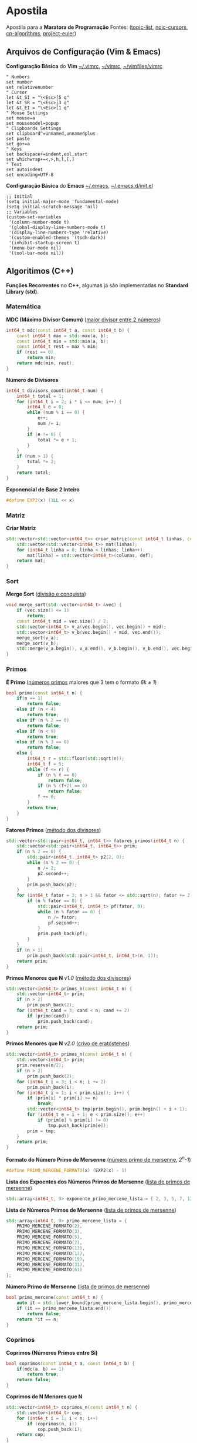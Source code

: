 * Apostila
Apostila para a *Maratora de Programação*
Fontes: ([[https://youkn0wwho.academy/topic-list][topic-list]], [[https://noic.com.br/materiais-informatica/curso/][noic-cursors]], [[https://cp-algorithms.com/][cp-algorithms]], [[https://projecteuler.net/archives][project-euler]])


** Arquivos de Configuração (Vim & Emacs)
*Configuração Básica* do *Vim* _~/.vimrc_, _~/\under{}vimrc_, _~/vimfiles/vimrc_
#+BEGIN_SRC vimrc
" Numbers
set number
set relativenumber
" Cursor
let &t_SI = "\<Esc>[5 q"
let &t_SR = "\<Esc>[3 q"
let &t_EI = "\<Esc>[1 q"
" Mouse Settings
set mouse=a
set mousemodel=popup
" Clipboards Settings
set clipboard^=unnamed,unnamedplus
set paste
set go+=a
" Keys
set backspace+=indent,eol,start
set whichwrap+=<,>,h,l,[,]
" Text
set autoindent
set encoding=UTF-8
#+END_SRC

*Configuração Básica* do *Emacs* _~/.emacs_, _~/.emacs.d/init.el_
#+BEGIN_SRC elisp
;; Initial
(setq initial-major-mode 'fundamental-mode)
(setq initial-scratch-message 'nil)
;; Variables
(custom-set-variables
 '(column-number-mode t)
 '(global-display-line-numbers-mode t)
 '(display-line-numbers-type 'relative)
 '(custom-enabled-themes '(tsdh-dark))
 '(inhibit-startup-screen t)
 '(menu-bar-mode nil)
 '(tool-bar-mode nil))
#+END_SRC


** Algoritimos (C++)
*Funções Recorrentes* no *C++*, algumas já são implementadas no *Standard Library (std)*.


*** Matemática
*MDC (Máximo Divisor Comum)* ([[https://pt.wikipedia.org/wiki/M%C3%A1ximo_divisor_comum][maior divisor entre 2 números]])
#+BEGIN_SRC cpp
int64_t mdc(const int64_t a, const int64_t b) {
	const int64_t max = std::max(a, b);
	const int64_t min = std::min(a, b);
	const int64_t rest = max % min;
	if (rest == 0)
		return min;
	return mdc(min, rest);
}
#+END_SRC

*Número de Divisores*
#+BEGIN_SRC cpp
int64_t divisors_count(int64_t num) {
	int64_t total = 1;
	for (int64_t i = 2; i * i <= num; i++) {
		int64_t e = 0;
		while (num % i == 0) {
			e++;
			num /= i;
		}
		if (e != 0) {
			total *= e + 1;
		}
	}
	if (num > 1) {
		total *= 2;
	}
	return total;
}
#+END_SRC

*Exponencial de Base 2 Inteiro*
#+BEGIN_SRC cpp
#define EXP2(x) (1LL << x)
#+END_SRC


*** Matriz
*Criar Matriz*
#+BEGIN_SRC cpp
std::vector<std::vector<int64_t>> criar_matriz(const int64_t linhas, const int64_t colunas, const int64_t def) {
	std::vector<std::vector<int64_t>> mat(linhas);
	for (int64_t linha = 0; linha < linhas; linha++)
		mat[linha] = std::vector<int64_t>(colunas, def);
	return mat;
}
#+END_SRC


*** Sort
*Merge Sort* ([[https://pt.wikipedia.org/wiki/Merge_sort][divisão e conquista]])
#+BEGIN_SRC cpp
void merge_sort(std::vector<int64_t> &vec) {
	if (vec.size() <= 1)
		return;
	const int64_t mid = vec.size() / 2;
	std::vector<int64_t> v_a(vec.begin(), vec.begin() + mid);
	std::vector<int64_t> v_b(vec.begin() + mid, vec.end());
	merge_sort(v_a);
	merge_sort(v_b);
	std::merge(v_a.begin(), v_a.end(), v_b.begin(), v_b.end(), vec.begin());
}
#+END_SRC


*** Primos
*É Primo* ([[https://pt.wikipedia.org/wiki/N%C3%BAmero_primo][números primos]] maiores que 3 tem o formato /6k \pm{} 1/)
#+BEGIN_SRC cpp
bool primo(const int64_t n) {
	if(n == 1)
		return false;
	else if (n < 4)
		return true;
	else if (n % 2 == 0)
		return false;
	else if (n < 9)
		return true;
	else if (n % 3 == 0)
		return false;
	else {
		int64_t r = std::floor(std::sqrt(n));
		int64_t f = 5;
		while (f <= r) {
			if (n % f == 0)
				return false;
			if (n % (f+2) == 0)
				return false;
			f += 6;
		}
		return true;
	}
}
#+END_SRC

*Fatores Primos* ([[https://pt.wikipedia.org/wiki/Fator_primo][método dos divisores]])
#+BEGIN_SRC cpp
std::vector<std::pair<int64_t, int64_t>> fatores_primos(int64_t n) {
	std::vector<std::pair<int64_t, int64_t>> prim;
	if (n % 2 == 0) {
		std::pair<int64_t, int64_t> p2(2, 0);
		while (n % 2 == 0) {
			n /= 2;
			p2.second++;
		}
		prim.push_back(p2);
	}
	for (int64_t fator = 3; n > 1 && fator <= std::sqrt(n); fator += 2) {
		if (n % fator == 0) {
			std::pair<int64_t, int64_t> pf(fator, 0);
			while (n % fator == 0) {
				n /= fator;
				pf.second++;
			}
			prim.push_back(pf);
		}
	}
	if (n > 1)
		prim.push_back(std::pair<int64_t, int64_t>(n, 1));
	return prim;
}
#+END_SRC

*Primos Menores que N* /v1.0/ ([[https://pt.wikipedia.org/wiki/N%C3%BAmero_composto][método dos divisores]])
#+BEGIN_SRC cpp
std::vector<int64_t> primos_n(const int64_t n) {
	std::vector<int64_t> prim;
	if (n > 2)
		prim.push_back(2);
	for (int64_t cand = 3; cand < n; cand += 2)
		if (primo(cand))
			prim.push_back(cand);
	return prim;
}
#+END_SRC

*Primos Menores que N* /v2.0/ ([[https://pt.wikipedia.org/wiki/Crivo_de_Erat%C3%B3stenes][crivo de eratóstenes]])
#+BEGIN_SRC cpp
std::vector<int64_t> primos_n(const int64_t n) {
	std::vector<int64_t> prim;
	prim.reserve(n/2);
	if (n > 2)
		prim.push_back(2);
	for (int64_t i = 3; i < n; i += 2)
		prim.push_back(i);
	for (int64_t i = 1; i < prim.size(); i++) {
		if (prim[i] * prim[i] >= n)
			break;
		std::vector<int64_t> tmp(prim.begin(), prim.begin() + i + 1);
		for (int64_t e = i + 1; e < prim.size(); e++)
			if (prim[e] % prim[i] != 0)
				tmp.push_back(prim[e]);
		prim = tmp;
	}
	return prim;
}
#+END_SRC

*Formato do Número Primo de Mersenne* ([[https://en.wikipedia.org/wiki/Mersenne_prime][número primo de mersenne]], /2^n-1/)
#+BEGIN_SRC cpp
#define PRIMO_MERCENE_FORMATO(x) (EXP2(x) - 1)
#+END_SRC

*Lista dos Expoentes dos Números Primos de Mersenne* ([[https://en.wikipedia.org/wiki/List_of_Mersenne_primes_and_perfect_numbers][lista de primos de mersenne]])
#+BEGIN_SRC cpp
std::array<int64_t, 9> exponente_primo_mercene_lista = { 2, 3, 5, 7, 13, 17, 19, 31, 61 };
#+END_SRC

*Lista de Números Primos de Mersenne* ([[https://en.wikipedia.org/wiki/List_of_Mersenne_primes_and_perfect_numbers][lista de primos de mersenne]])
#+BEGIN_SRC cpp
std::array<int64_t, 9> primo_mercene_lista = {
	PRIMO_MERCENE_FORMATO(2),
	PRIMO_MERCENE_FORMATO(3),
	PRIMO_MERCENE_FORMATO(5),
	PRIMO_MERCENE_FORMATO(7),
	PRIMO_MERCENE_FORMATO(13),
	PRIMO_MERCENE_FORMATO(17),
	PRIMO_MERCENE_FORMATO(19),
	PRIMO_MERCENE_FORMATO(31),
	PRIMO_MERCENE_FORMATO(61)
};
#+END_SRC

*Número Primo de Mersenne* ([[https://en.wikipedia.org/wiki/List_of_Mersenne_primes_and_perfect_numbers][lista de primos de mersenne]])
#+BEGIN_SRC cpp
bool primo_mercene(const int64_t n) {
	auto it = std::lower_bound(primo_mercene_lista.begin(), primo_mercene_lista.end(), n);
	if (it == primo_mercene_lista.end())
		return false;
	return *it == n;
}
#+END_SRC


*** Coprimos
*Coprimos (Números Primos entre Si)*
#+BEGIN_SRC cpp
bool coprimos(const int64_t a, const int64_t b) {
	if(mdc(a, b) == 1)
		return true;
	return false;
}
#+END_SRC

*Coprimos de N Menores que N*
#+BEGIN_SRC cpp
std::vector<int64_t> coprimos_n(const int64_t n) {
	std::vector<int64_t> cop;
	for (int64_t i = 1; i < n; i++)
		if (coprimos(n, i))
			cop.push_back(i);
	return cop;
}
#+END_SRC

*PHI: Número Total de Coprimos de N Menores que N* /v1.0/ ([[https://pt.wikipedia.org/wiki/Fun%C3%A7%C3%A3o_totiente_de_Euler][função totiente de euler]])
#+BEGIN_SRC cpp
int64_t phi(const int64_t n) {
	int64_t total = 0;
	for (int64_t i = 1; i < n; i++)
		if (coprimos(n, i))
			total++;
	return total;
}
#+END_SRC

*PHI: Número Total de Coprimos de N Menores que N* /v2.0/ ([[https://cp-algorithms.com/algebra/phi-function.html][função totiente de euler]])
#+BEGIN_SRC cpp
int64_t phi(int64_t n) {
	int64_t total = n;
	for (int64_t i = 2; i * i <= n; i++) {
		if (n % i == 0) {
			while (n % i == 0)
				n /= i;
			total -= total / i;
		}
	}
	if (n > 1)
		total -= total / n;
	return total;
}
#+END_SRC

*Lista de Funções Totientes de Euler Menores que N* /v1.0/ (lista de phi com n < N)
#+BEGIN_SRC cpp
std::vector<int64_t> phi_n(const int64_t n) {
	std::vector<int64_t> ph { 0, 1 };
	ph.resize(n);
	for (int64_t i = 2; i < n; i++)
		ph[i] = i - 1;
	for (int64_t i = 2; i < n; i++)
		for (int64_t j = 2 * i; j < n; j += i)
			ph[j] -= ph[i];
	return ph;
}
#+END_SRC

*Lista de Funções Totientes de Euler Menores que N* /v2.0/ (lista de phi com n < N)
#+BEGIN_SRC cpp
std::vector<int64_t> phi_n(const int64_t n) {
	std::vector<int64_t> ph(n);
	for (int64_t i = 0; i < n; i++)
		ph[i] = i;
	for (int64_t i = 2; i < n; i++)
		if (ph[i] == i)
			for (int64_t e = i; e < n; e += i)
				ph[e] -= ph[e] / i;
	return ph;
}
#+END_SRC


*** Números Perfeitos
*Formato do Número Perfeitos Pares* ([[https://en.wikipedia.org/wiki/Perfect_number][número perfeito]], /2^{n-1}*(2^n-1)/)
#+BEGIN_SRC cpp
#define NUMERO_PERFEITO_FROMATO(x) ((EXP2(x-1))*PRIMO_MERCENE_FORMATO(x))
#+END_SRC

*Lista de Números Perfeitos* ([[https://en.wikipedia.org/wiki/List_of_Mersenne_primes_and_perfect_numbers][lista de números perfeitos]])
#+BEGIN_SRC cpp
std::array<int64_t, 8> perfeito_lista = {
	NUMERO_PERFEITO_FROMATO(2),
	NUMERO_PERFEITO_FROMATO(3),
	NUMERO_PERFEITO_FROMATO(5),
	NUMERO_PERFEITO_FROMATO(7),
	NUMERO_PERFEITO_FROMATO(13),
	NUMERO_PERFEITO_FROMATO(17),
	NUMERO_PERFEITO_FROMATO(19),
	NUMERO_PERFEITO_FROMATO(31)
};
#+END_SRC

*Número Perfeito* ([[https://pt.wikipedia.org/wiki/N%C3%BAmero_perfeito][a soma de todos os divisores de N, tirando o próprio N, resulta em N]])
#+BEGIN_SRC cpp
bool perfeito(const int64_t n) {
	auto it = std::lower_bound(perfeito_lista.begin(), perfeito_lista.end(), n);
	if (it == perfeito_lista.end())
		return false;
	return *it == n;
}
#+END_SRC

*SIGMA: Soma de Todos os Divisores de N* ([[https://pt.wikipedia.org/wiki/Fun%C3%A7%C3%A3o_divisor][soma dos divisores de N]])
#+BEGIN_SRC cpp
int64_t sigma(int64_t n) {
	int64_t total = 1;
	for (int64_t i = 2; i * i <= n; i++) {
		int e = 0;
		while (n % i == 0) {
			e++;
			n /= i;
		}
		if (e != 0) {
			int64_t sum = 0, pow = 1;
			for (; e >= 0; e--) {
				sum += pow;
				pow *= i;
			}
			total *= sum;
		}
	}
	if (n > 1) {
		total *= (1 + n);
	}
	return total;
}
#+END_SRC


** Estrutura de Dados (C++)

** Programação Dinâmica (C++)

** Operadores Recorrentes (C++)
#+BEGIN_SRC txt
Bitwise AND (&)
Bitwise OR (|)
Bitwise XOR (^)
Bitwise NOT (~)
Left Shift (<<)
Right Shift (>>)
#+END_SRC


** Commandos de Compilação e Configuração
Para compilar um arquivo _main.cpp_ e executar ele com a entrada _input.txt_ basta seguir estes comandos

*Shell (sh)*
#+BEGIN_SRC sh
g++ -O2 -std=c++20 main.cpp -o main
./main < input.txt
#+END_SRC

*PowerShell (pwsh)*
#+BEGIN_SRC pwsh
g++ -O2 -std=c++20 main.cpp -o main
./main < input.txt
#+END_SRC

*Command Prompt (cmd)*
#+BEGIN_SRC cmd
g++ -O2 -std=c++20 main.cpp -o main
main < input.txt
#+END_SRC

*Makefile (make)*
#+BEGIN_SRC makefile
win:
	g++ -std=c++20 -O2 main.cpp -o main
	main < input.txt

win-run:
	main < input.txt

win-del:
	del main.exe

unix:
	g++ -std=c++20 -O2 main.cpp -o main
	./main < input.txt

unix-run:
	./main < input.txt

unix-rm:
	rm main
#+END_SRC
